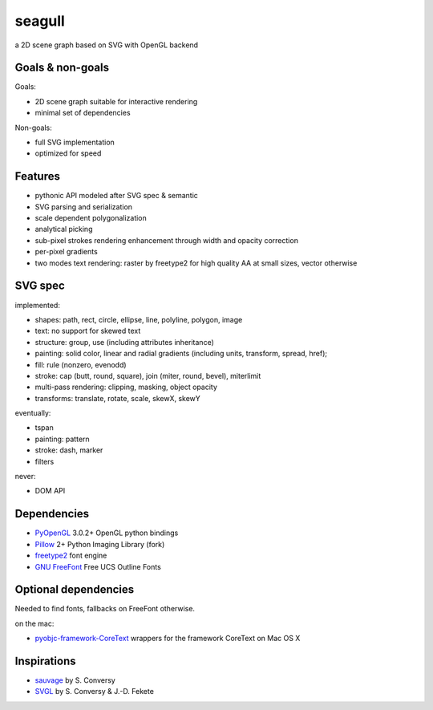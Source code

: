 =======
seagull
=======

a 2D scene graph based on SVG with OpenGL backend


Goals & non-goals
-----------------

Goals:

- 2D scene graph suitable for interactive rendering
- minimal set of dependencies


Non-goals:

- full SVG implementation
- optimized for speed


Features
--------

- pythonic API modeled after SVG spec & semantic
- SVG parsing and serialization
- scale dependent polygonalization
- analytical picking
- sub-pixel strokes rendering enhancement through width and opacity correction
- per-pixel gradients
- two modes text rendering: raster by freetype2 for high quality AA at small sizes, vector otherwise


SVG spec
--------

implemented:

- shapes: path, rect, circle, ellipse, line, polyline, polygon, image
- text: no support for skewed text
- structure: group, use (including attributes inheritance)
- painting: solid color, linear and radial gradients (including units, transform, spread, href);
- fill: rule (nonzero, evenodd)
- stroke: cap (butt, round, square), join (miter, round, bevel), miterlimit
- multi-pass rendering: clipping, masking, object opacity
- transforms: translate, rotate, scale, skewX, skewY


eventually:

- tspan
- painting: pattern
- stroke: dash, marker
- filters


never:

- DOM API


Dependencies
------------

- PyOpenGL_ 3.0.2+ OpenGL python bindings
- Pillow_ 2+ Python Imaging Library (fork)
- freetype2_ font engine
- `GNU FreeFont`_ Free UCS Outline Fonts

.. _PyOpenGL: https://pypi.python.org/pypi/PyOpenGL
.. _Pillow: https://pypi.python.org/pypi/Pillow
.. _freetype2: http://www.freetype.org/freetype2/
.. _GNU FreeFont: http://savannah.gnu.org/projects/freefont/


Optional dependencies
---------------------

Needed to find fonts, fallbacks on FreeFont otherwise.

on the mac:

- pyobjc-framework-CoreText_ wrappers for the framework CoreText on Mac OS X

.. _pyobjc-framework-CoreText: https://pypi.python.org/pypi/pyobjc-framework-CoreText/



Inspirations
------------

- sauvage_ by S. Conversy
- SVGL_ by S. Conversy & J.-D. Fekete

.. _sauvage: http://lii-enac.fr/~conversy/research/sauvage/
.. _SVGL:    http://lii-enac.fr/~conversy/research/svgl/

